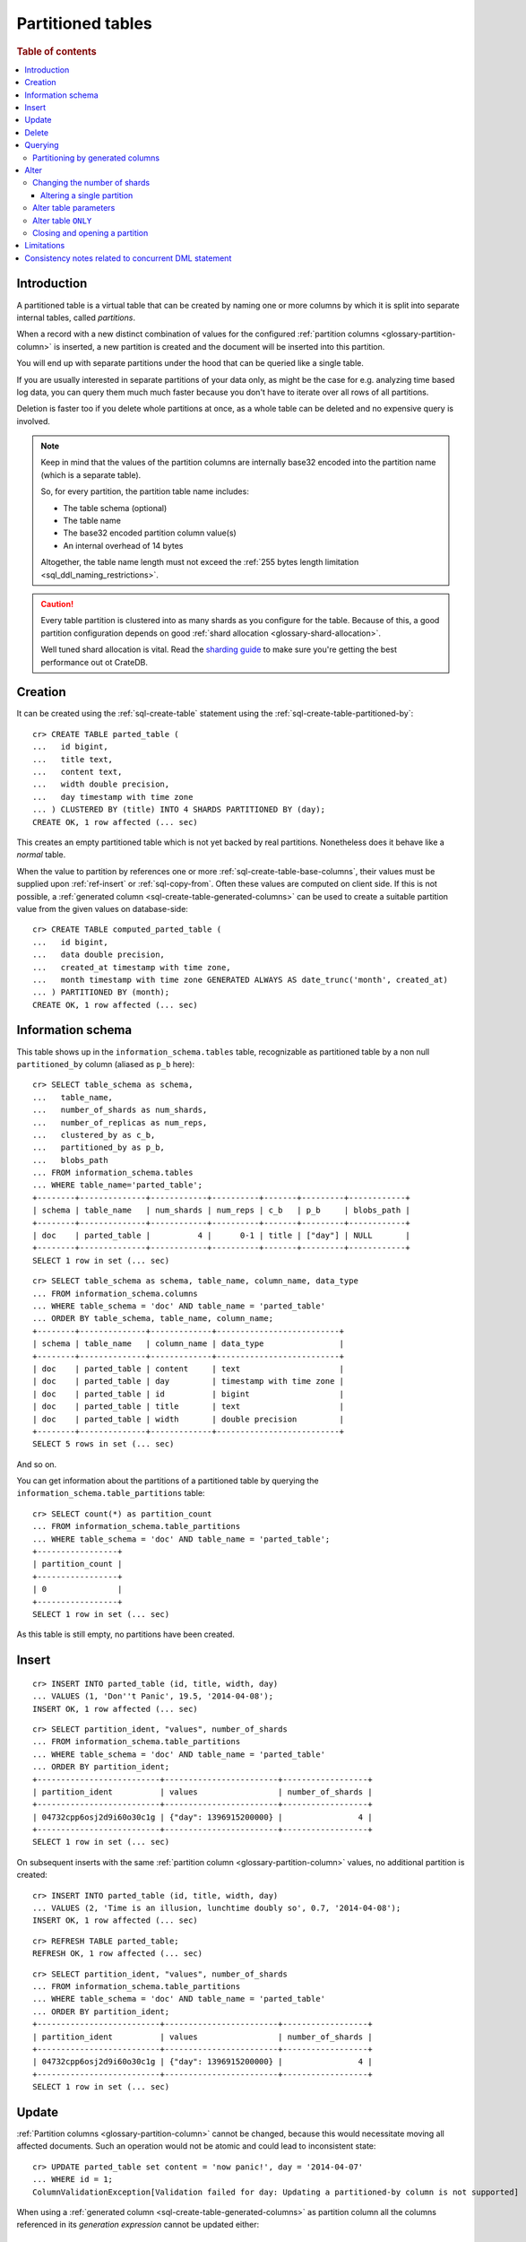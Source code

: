 .. highlight:: psql

.. _partitioned-tables:

==================
Partitioned tables
==================

.. rubric:: Table of contents

.. contents::
   :local:


.. _partitioned-intro:

Introduction
============

A partitioned table is a virtual table that can be created by naming one or
more columns by which it is split into separate internal tables, called
*partitions*.

When a record with a new distinct combination of values for the configured
:ref:`partition columns <glossary-partition-column>` is inserted, a
new partition is created and the document will be inserted into this partition.

You will end up with separate partitions under the hood that can be queried
like a single table.

If you are usually interested in separate partitions of your data only, as
might be the case for e.g. analyzing time based log data, you can query them
much much faster because you don't have to iterate over all rows of all
partitions.

Deletion is faster too if you delete whole partitions at once, as a whole table
can be deleted and no expensive query is involved.

.. NOTE::

    Keep in mind that the values of the partition columns are internally base32
    encoded into the partition name (which is a separate table).

    So, for every partition, the partition table name includes:

    - The table schema (optional)
    - The table name
    - The base32 encoded partition column value(s)
    - An internal overhead of 14 bytes

    Altogether, the table name length must not exceed the :ref:`255 bytes
    length limitation <sql_ddl_naming_restrictions>`.

.. CAUTION::

    Every table partition is clustered into as many shards as you configure for
    the table. Because of this, a good partition configuration depends on good
    :ref:`shard allocation <glossary-shard-allocation>`.

    Well tuned shard allocation is vital. Read the `sharding guide`_ to make
    sure you're getting the best performance out ot CrateDB.


.. _partitioned-creation:

Creation
========

It can be created using the :ref:`sql-create-table` statement using the
:ref:`sql-create-table-partitioned-by`::

    cr> CREATE TABLE parted_table (
    ...   id bigint,
    ...   title text,
    ...   content text,
    ...   width double precision,
    ...   day timestamp with time zone
    ... ) CLUSTERED BY (title) INTO 4 SHARDS PARTITIONED BY (day);
    CREATE OK, 1 row affected (... sec)

This creates an empty partitioned table which is not yet backed by real
partitions. Nonetheless does it behave like a *normal* table.

When the value to partition by references one or more
:ref:`sql-create-table-base-columns`, their values must be supplied upon
:ref:`ref-insert` or :ref:`sql-copy-from`. Often these values are computed on
client side. If this is not possible, a :ref:`generated column
<sql-create-table-generated-columns>` can be used to create a suitable
partition value from the given values on database-side::

    cr> CREATE TABLE computed_parted_table (
    ...   id bigint,
    ...   data double precision,
    ...   created_at timestamp with time zone,
    ...   month timestamp with time zone GENERATED ALWAYS AS date_trunc('month', created_at)
    ... ) PARTITIONED BY (month);
    CREATE OK, 1 row affected (... sec)


.. _partitioned-info-schema:

Information schema
==================

This table shows up in the ``information_schema.tables`` table, recognizable as
partitioned table by a non null ``partitioned_by`` column (aliased as ``p_b``
here)::

    cr> SELECT table_schema as schema,
    ...   table_name,
    ...   number_of_shards as num_shards,
    ...   number_of_replicas as num_reps,
    ...   clustered_by as c_b,
    ...   partitioned_by as p_b,
    ...   blobs_path
    ... FROM information_schema.tables
    ... WHERE table_name='parted_table';
    +--------+--------------+------------+----------+-------+---------+------------+
    | schema | table_name   | num_shards | num_reps | c_b   | p_b     | blobs_path |
    +--------+--------------+------------+----------+-------+---------+------------+
    | doc    | parted_table |          4 |      0-1 | title | ["day"] | NULL       |
    +--------+--------------+------------+----------+-------+---------+------------+
    SELECT 1 row in set (... sec)

::

    cr> SELECT table_schema as schema, table_name, column_name, data_type
    ... FROM information_schema.columns
    ... WHERE table_schema = 'doc' AND table_name = 'parted_table'
    ... ORDER BY table_schema, table_name, column_name;
    +--------+--------------+-------------+--------------------------+
    | schema | table_name   | column_name | data_type                |
    +--------+--------------+-------------+--------------------------+
    | doc    | parted_table | content     | text                     |
    | doc    | parted_table | day         | timestamp with time zone |
    | doc    | parted_table | id          | bigint                   |
    | doc    | parted_table | title       | text                     |
    | doc    | parted_table | width       | double precision         |
    +--------+--------------+-------------+--------------------------+
    SELECT 5 rows in set (... sec)

And so on.

You can get information about the partitions of a partitioned table by querying
the ``information_schema.table_partitions`` table::

    cr> SELECT count(*) as partition_count
    ... FROM information_schema.table_partitions
    ... WHERE table_schema = 'doc' AND table_name = 'parted_table';
    +-----------------+
    | partition_count |
    +-----------------+
    | 0               |
    +-----------------+
    SELECT 1 row in set (... sec)

As this table is still empty, no partitions have been created.


.. _partitioned-insert:

Insert
======

::

    cr> INSERT INTO parted_table (id, title, width, day)
    ... VALUES (1, 'Don''t Panic', 19.5, '2014-04-08');
    INSERT OK, 1 row affected (... sec)

::

    cr> SELECT partition_ident, "values", number_of_shards
    ... FROM information_schema.table_partitions
    ... WHERE table_schema = 'doc' AND table_name = 'parted_table'
    ... ORDER BY partition_ident;
    +--------------------------+------------------------+------------------+
    | partition_ident          | values                 | number_of_shards |
    +--------------------------+------------------------+------------------+
    | 04732cpp6osj2d9i60o30c1g | {"day": 1396915200000} |                4 |
    +--------------------------+------------------------+------------------+
    SELECT 1 row in set (... sec)

On subsequent inserts with the same :ref:`partition column
<glossary-partition-column>` values, no additional partition is created::

    cr> INSERT INTO parted_table (id, title, width, day)
    ... VALUES (2, 'Time is an illusion, lunchtime doubly so', 0.7, '2014-04-08');
    INSERT OK, 1 row affected (... sec)

::

    cr> REFRESH TABLE parted_table;
    REFRESH OK, 1 row affected (... sec)

::

    cr> SELECT partition_ident, "values", number_of_shards
    ... FROM information_schema.table_partitions
    ... WHERE table_schema = 'doc' AND table_name = 'parted_table'
    ... ORDER BY partition_ident;
    +--------------------------+------------------------+------------------+
    | partition_ident          | values                 | number_of_shards |
    +--------------------------+------------------------+------------------+
    | 04732cpp6osj2d9i60o30c1g | {"day": 1396915200000} |                4 |
    +--------------------------+------------------------+------------------+
    SELECT 1 row in set (... sec)


.. _partitioned-update:

Update
======

:ref:`Partition columns <glossary-partition-column>` cannot be changed, because
this would necessitate moving all affected documents. Such an operation would
not be atomic and could lead to inconsistent state::

    cr> UPDATE parted_table set content = 'now panic!', day = '2014-04-07'
    ... WHERE id = 1;
    ColumnValidationException[Validation failed for day: Updating a partitioned-by column is not supported]

When using a :ref:`generated column <sql-create-table-generated-columns>` as
partition column all the columns referenced in its *generation expression*
cannot be updated either::

    cr> UPDATE computed_parted_table set created_at='1970-01-01'
    ... WHERE id = 1;
    ColumnValidationException[Validation failed for created_at: Updating a column which is referenced in a partitioned by generated column expression is not supported]

::

    cr> UPDATE parted_table set content = 'now panic!'
    ... WHERE id = 2;
    UPDATE OK, 1 row affected (... sec)

::

    cr> REFRESH TABLE parted_table;
    REFRESH OK, 1 row affected (... sec)

::

    cr> SELECT * from parted_table WHERE id = 2;
    +----+------------------------------------------+------------+-------+---------------+
    | id | title                                    | content    | width |           day |
    +----+------------------------------------------+------------+-------+---------------+
    |  2 | Time is an illusion, lunchtime doubly so | now panic! |   0.7 | 1396915200000 |
    +----+------------------------------------------+------------+-------+---------------+
    SELECT 1 row in set (... sec)


.. _partitioned-delete:

Delete
======

Deleting with a ``WHERE`` clause matching all rows of a partition will drop the
whole partition instead of deleting every matching document, which is a lot
faster::

    cr> delete from parted_table where day = 1396915200000;
    DELETE OK, -1 rows affected (... sec)

::

    cr> SELECT count(*) as partition_count
    ... FROM information_schema.table_partitions
    ... WHERE table_schema = 'doc' AND table_name = 'parted_table';
    +-----------------+
    | partition_count |
    +-----------------+
    | 0               |
    +-----------------+
    SELECT 1 row in set (... sec)


.. _partitioned-querying:

Querying
========

``UPDATE``, ``DELETE`` and ``SELECT`` queries are all optimized to only affect
as few partitions as possible based on the partitions referenced in the
``WHERE`` clause.

The ``WHERE`` clause is analyzed for partition use by checking the ``WHERE``
conditions against the values of the :ref:`partition columns
<glossary-partition-column>`.

For example, the following query will only operate on the partition for
``day=1396915200000``:

.. Hidden: insert some rows::

    cr> INSERT INTO parted_table (id, title, content, width, day) VALUES
    ... (1, 'The incredible foo', 'foo is incredible', 12.9, '2015-11-16'),
    ... (2, 'The dark bar rises', 'na, na, na, na, na, na, na, na, barman!', 0.5, '1970-01-01'),
    ... (3, 'Kill baz', '*splatter*, *oommph*, *zip*', 13.5, '1970-01-01'),
    ... (4, 'Spice Pork And haM', 'want some roses?', -0.0, '1999-12-12');
    INSERT OK, 4 rows affected (... sec)

.. Hidden: refresh

    cr> REFRESH TABLE parted_table;
    REFRESH OK, 3 rows affected (... sec)

::

    cr> SELECT count(*) FROM parted_table
    ... WHERE day='1970-01-01'
    ... ORDER by 1;
    +----------+
    | count(*) |
    +----------+
    | 2        |
    +----------+
    SELECT 1 row in set (... sec)

Any combination of conditions that can be evaluated to a partition before
actually executing the query is supported::

    cr> SELECT id, title FROM parted_table
    ... WHERE date_trunc('year', day) > '1970-01-01'
    ... OR extract(day_of_week from day) = 1
    ... ORDER BY id DESC;
    +----+--------------------+
    | id | title              |
    +----+--------------------+
    |  4 | Spice Pork And haM |
    |  1 | The incredible foo |
    +----+--------------------+
    SELECT 2 rows in set (... sec)

Internally the ``WHERE`` clause is evaluated against the existing partitions
and their partition values. These partitions are then filtered to obtain the
list of partitions that need to be accessed.

.. Hidden: delete::

    cr> DELETE FROM parted_table;
    DELETE OK, -1 rows affected (... sec)


.. _partitioned-generated:

Partitioning by generated columns
---------------------------------

Querying on tables partitioned by generated columns is optimized to infer a
minimum list of partitions from the :ref:`partition columns
<glossary-partition-column>` referenced in the ``WHERE`` clause:

.. Hidden: insert some stuff::

    cr> INSERT INTO computed_parted_table (id, data, created_at) VALUES
    ... (1, 42.0, '2015-11-16T14:27:00+01:00'),
    ... (2, 0.0, '2015-11-16T00:00:00Z'),
    ... (3, 23.0,'1970-01-01');
    INSERT OK, 3 rows affected (... sec)

.. Hidden: refresh::

    cr> REFRESH TABLE computed_parted_table;
    REFRESH OK, 2 rows affected (... sec)

::

    cr> SELECT id, date_format('%Y-%m', month) as m FROM computed_parted_table
    ... WHERE created_at = '2015-11-16T13:27:00.000Z'
    ... ORDER BY id;
    +----+---------+
    | id | m       |
    +----+---------+
    | 1  | 2015-11 |
    +----+---------+
    SELECT 1 row in set (... sec)


.. _partitioned-alter:

Alter
=====

Parameters of partitioned tables can be changed as usual (see
:ref:`sql_ddl_alter_table` for more information on how to alter regular tables)
with the :ref:`sql-alter-table` statement. Common ``ALTER TABLE`` parameters
affect both existing partitions and partitions that will be created in the
future.

::

    cr> ALTER TABLE parted_table SET (number_of_replicas = '0-all')
    ALTER OK, -1 rows affected (... sec)

Altering schema information (such as the column policy or adding columns) can
only be done on the table (not on single partitions) and will take effect on
both existing and new partitions of the table.

::

    cr> ALTER TABLE parted_table ADD COLUMN new_col text
    ALTER OK, -1 rows affected (... sec)


.. _partitioned-alter-shards:

Changing the number of shards
-----------------------------

It is possible at any time to change the number of shards of a partitioned
table.

::

    cr> ALTER TABLE parted_table SET (number_of_shards = 10)
    ALTER OK, -1 rows affected (... sec)

.. NOTE::

  This will **not** change the number of shards of existing partitions,
  but the new number of shards will be taken into account when **new**
  partitions are created.

::

    cr> INSERT INTO parted_table (id, title, width, day)
    ... VALUES (2, 'All Good', 3.1415, '2014-04-08');
    INSERT OK, 1 row affected (... sec)

.. Hidden: refresh table::

    cr> REFRESH TABLE parted_table;
    REFRESH OK, 1 row affected (... sec)

::

    cr> SELECT count(*) as num_shards, sum(num_docs) as num_docs
    ... FROM sys.shards
    ... WHERE schema_name = 'doc' AND table_name = 'parted_table';
    +------------+----------+
    | num_shards | num_docs |
    +------------+----------+
    |         10 |      1   |
    +------------+----------+
    SELECT 1 row in set (... sec)

::

    cr> SELECT partition_ident, "values", number_of_shards
    ... FROM information_schema.table_partitions
    ... WHERE table_schema = 'doc' AND table_name = 'parted_table'
    ... ORDER BY partition_ident;
    +--------------------------+------------------------+------------------+
    | partition_ident          | values                 | number_of_shards |
    +--------------------------+------------------------+------------------+
    | 04732cpp6osj2d9i60o30c1g | {"day": 1396915200000} |               10 |
    +--------------------------+------------------------+------------------+
    SELECT 1 row in set (... sec)


.. _partitioned-alter-single:

Altering a single partition
...........................

We also provide the option to change the number of shards that are already
:ref:`allocated <glossary-shard-allocation>` for an existing partition. This
option operates on a partition basis, thus a specific partition needs to be
specified::

    cr> ALTER TABLE parted_table PARTITION (day=1396915200000) SET ("blocks.write" = true)
    ALTER OK, -1 rows affected (... sec)

    cr> ALTER TABLE parted_table PARTITION (day=1396915200000) SET (number_of_shards = 5)
    ALTER OK, 0 rows affected (... sec)

    cr> ALTER TABLE parted_table PARTITION (day=1396915200000) SET ("blocks.write" = false)
    ALTER OK, -1 rows affected (... sec)

::

    cr> SELECT partition_ident, "values", number_of_shards
    ... FROM information_schema.table_partitions
    ... WHERE table_schema = 'doc' AND table_name = 'parted_table'
    ... ORDER BY partition_ident;
    +--------------------------+------------------------+------------------+
    | partition_ident          | values                 | number_of_shards |
    +--------------------------+------------------------+------------------+
    | 04732cpp6osj2d9i60o30c1g | {"day": 1396915200000} |                5 |
    +--------------------------+------------------------+------------------+
    SELECT 1 row in set (... sec)

.. NOTE::

   The same prerequisites and restrictions as with normal tables apply. See
   :ref:`alter-shard-number`.


.. _partitioned-alter-parameters:

Alter table parameters
----------------------

It is also possible to alter parameters of single partitions of a partitioned
table. However, unlike with partitioned tables, it is not possible to alter the
schema information of single partitions.

To change table parameters such as ``number_of_replicas`` or other table
settings use the :ref:`sql-alter-table-partition`.

::

    cr> ALTER TABLE parted_table PARTITION (day=1396915200000) RESET (number_of_replicas)
    ALTER OK, -1 rows affected (... sec)


.. _partitioned-alter-table:

Alter table ``ONLY``
--------------------

Sometimes one wants to alter a partitioned table, but the changes should only
affect new partitions and not existing ones. This can be done by using the
``ONLY`` keyword.

::

    cr> ALTER TABLE ONLY parted_table SET (number_of_replicas = 1);
    ALTER OK, -1 rows affected (... sec)


.. _partitioned-alter-close-open:

Closing and opening a partition
-------------------------------

A single partition within a partitioned table can be opened and closed in the
same way a normal table can.

::

    cr> ALTER TABLE parted_table PARTITION (day=1396915200000) CLOSE;
    ALTER OK, -1 rows affected (... sec)

This will all operations beside ``ALTER TABLE ... OPEN`` to fail on this
partition. The partition will also not be included in any query on the
partitioned table.


.. _partitioned-limitations:

Limitations
===========

* ``WHERE`` clauses cannot contain queries like ``partitioned_by_column='x' OR
  normal_column=x``


.. _partitioned-consistency:

Consistency notes related to concurrent DML statement
=====================================================

If a partition is deleted during an active insert or update bulk operation this
partition won't be re-created.

The number of affected rows will always reflect the real number of
inserted/updated documents.

.. Hidden: drop table::

    cr> drop table parted_table;
    DROP OK, 1 row affected (... sec)

.. Hidden: drop computed table::

    cr> DROP TABLE computed_parted_table;
    DROP OK, 1 row affected (... sec)


.. _sharding guide: https://crate.io/docs/crate/howtos/en/latest/performance/sharding.html
